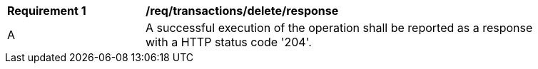 [[req_transactions_delete_response]]
[width="90%",cols="2,6a"]
|===
^|*Requirement {counter:req-id}* |*/req/transactions/delete/response*     
^|A |A successful execution of the operation shall be reported as a response with a HTTP status code '204'.
|===
